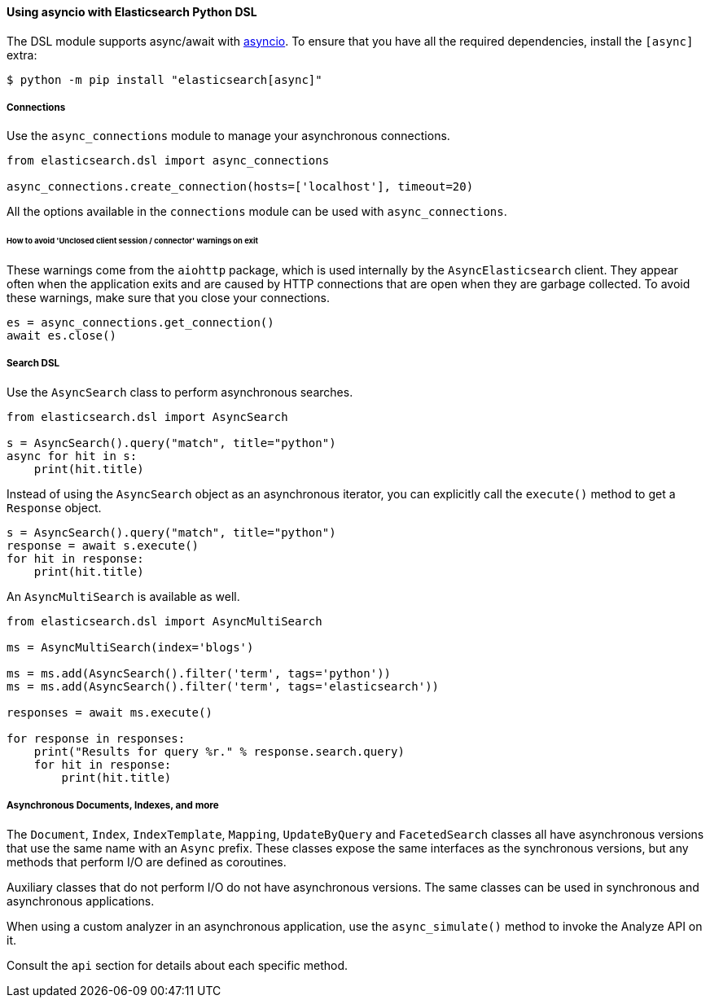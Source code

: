 [[asyncio]]
==== Using asyncio with Elasticsearch Python DSL

The DSL module supports async/await with
https://docs.python.org/3/library/asyncio.html[asyncio]. To ensure that
you have all the required dependencies, install the `[async]`
extra:

[source,bash]
----
$ python -m pip install "elasticsearch[async]"
----

===== Connections

Use the `async_connections` module to manage your asynchronous
connections.

[source,python]
----
from elasticsearch.dsl import async_connections

async_connections.create_connection(hosts=['localhost'], timeout=20)
----

All the options available in the `connections` module can be used with
`async_connections`.

====== How to avoid 'Unclosed client session / connector' warnings on exit

These warnings come from the `aiohttp` package, which is used internally
by the `AsyncElasticsearch` client. They appear often when the
application exits and are caused by HTTP connections that are open when
they are garbage collected. To avoid these warnings, make sure that you
close your connections.

[source,python]
----
es = async_connections.get_connection()
await es.close()
----

===== Search DSL

Use the `AsyncSearch` class to perform asynchronous searches.

[source,python]
----
from elasticsearch.dsl import AsyncSearch

s = AsyncSearch().query("match", title="python")
async for hit in s:
    print(hit.title)
----

Instead of using the `AsyncSearch` object as an asynchronous iterator,
you can explicitly call the `execute()` method to get a `Response`
object.

[source,python]
----
s = AsyncSearch().query("match", title="python")
response = await s.execute()
for hit in response:
    print(hit.title)
----

An `AsyncMultiSearch` is available as well.

[source,python]
----
from elasticsearch.dsl import AsyncMultiSearch

ms = AsyncMultiSearch(index='blogs')

ms = ms.add(AsyncSearch().filter('term', tags='python'))
ms = ms.add(AsyncSearch().filter('term', tags='elasticsearch'))

responses = await ms.execute()

for response in responses:
    print("Results for query %r." % response.search.query)
    for hit in response:
        print(hit.title)
----

===== Asynchronous Documents, Indexes, and more

The `Document`, `Index`, `IndexTemplate`, `Mapping`, `UpdateByQuery` and
`FacetedSearch` classes all have asynchronous versions that use the same
name with an `Async` prefix. These classes expose the same interfaces as
the synchronous versions, but any methods that perform I/O are defined
as coroutines.

Auxiliary classes that do not perform I/O do not have asynchronous
versions. The same classes can be used in synchronous and asynchronous
applications.

When using a custom analyzer in an asynchronous
application, use the `async_simulate()` method to invoke the Analyze
API on it.

Consult the `api` section for details about each specific method.
